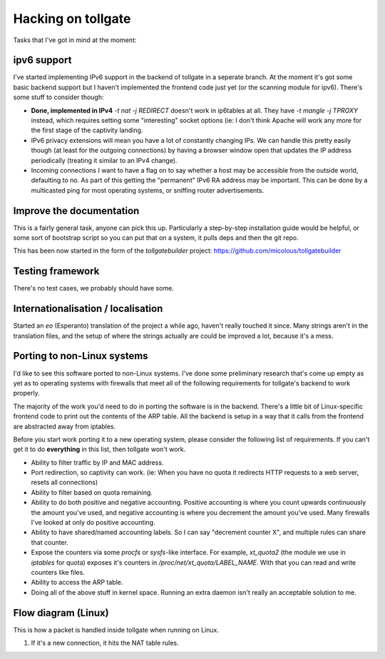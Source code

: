 .. _hacking:

*******************
Hacking on tollgate
*******************

Tasks that I've got in mind at the moment:

ipv6 support
============

I've started implementing IPv6 support in the backend of tollgate in a seperate branch.  At the moment it's got some basic backend support but I haven't implemented the frontend code just yet (or the scanning module for ipv6).  There's some stuff to consider though:

* **Done, implemented in IPv4** `-t nat -j REDIRECT` doesn't work in ip6tables at all.  They have `-t mangle -j TPROXY` instead, which requires setting some "interesting" socket options (ie: I don't think Apache will work any more for the first stage of the captivity landing.
* IPv6 privacy extensions will mean you have a lot of constantly changing IPs.  We can handle this pretty easily though (at least for the outgoing connections) by having a browser window open that updates the IP address periodically (treating it similar to an IPv4 change).
* Incoming connections I want to have a flag on to say whether a host may be accessible from the outside world, defaulting to no.  As part of this getting the "permanent" IPv6 RA address may be important.  This can be done by a multicasted ping for most operating systems, or sniffing router advertisements.


Improve the documentation
=========================

This is a fairly general task, anyone can pick this up.  Particularly a step-by-step installation guide would be helpful, or some sort of bootstrap script so you can put that on a system, it pulls deps and then the git repo.

This has been now started in the form of the `tollgatebuilder` project: https://github.com/micolous/tollgatebuilder


Testing framework
=================

There's no test cases, we probably should have some.


Internationalisation / localisation
===================================

Started an `eo` (Esperanto) translation of the project a while ago, haven't really touched it since.  Many strings aren't in the translation files, and the setup of where the strings actually are could be improved a lot, because it's a mess.

.. _porting:

Porting to non-Linux systems
============================

I'd like to see this software ported to non-Linux systems.  I've done some preliminary research that's come up empty as yet as to operating systems with firewalls that meet all of the following requirements for tollgate's backend to work properly.

The majority of the work you'd need to do in porting the software is in the backend.  There's a little bit of Linux-specific frontend code to print out the contents of the ARP table.  All the backend is setup in a way that it calls from the frontend are abstracted away from iptables.

Before you start work porting it to a new operating system, please consider the following list of requirements.  If you can't get it to do **everything** in this list, then tollgate won't work.

* Ability to filter traffic by IP and MAC address.
* Port redirection, so captivity can work.  (ie: When you have no quota it redirects HTTP requests to a web server, resets all connections)
* Ability to filter based on quota remaining.
* Ability to do both positive and negative accounting.  Positive accounting is where you count upwards continuously the amount you've used, and negative accounting is where you decrement the amount you've used.  Many firewalls I've looked at only do positive accounting.
* Ability to have shared/named accounting labels.  So I can say "decrement counter X", and multiple rules can share that counter.
* Expose the counters via some `procfs` or `sysfs`-like interface.  For example, `xt_quota2` (the module we use in `iptables` for quota) exposes it's counters in `/proc/net/xt_quota/LABEL_NAME`.  With that you can read and write counters like files.
* Ability to access the ARP table.
* Doing all of the above stuff in kernel space.  Running an extra daemon isn't really an acceptable solution to me.


Flow diagram (Linux)
====================

This is how a packet is handled inside tollgate when running on Linux.

1. If it's a new connection, it hits the NAT table rules.
